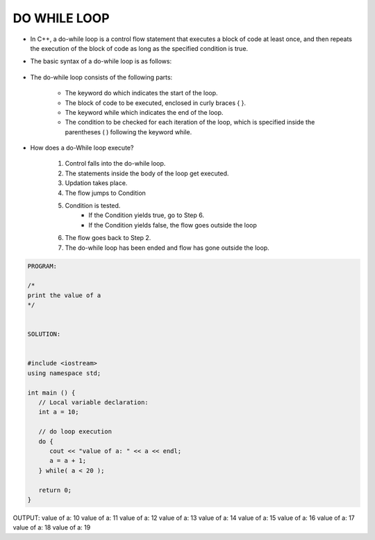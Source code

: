 DO WHILE LOOP
-------------




* In C++, a do-while loop is a control flow statement that executes a block of code at least once, and then repeats the execution of the block of code as long as the specified condition is true. 

* The basic syntax of a do-while loop is as follows:

                                  +------------------------------------+
                                  |      do {                          |
                                  |         // code to be executed     |
                                  |     } while(condition);            |
                                  |                                    |
                                  +----------------------------------- + 

                                    
* The do-while loop consists of the following parts:

    - The keyword do which indicates the start of the loop.
    - The block of code to be executed, enclosed in curly braces { }.
    - The keyword while which indicates the end of the loop.
    - The condition to be checked for each iteration of the loop, which is specified inside the parentheses ( ) following the keyword while.                                    


      
* How does a do-While loop execute?
  
    1. Control falls into the do-while loop.
    2. The statements inside the body of the loop get executed.
    3. Updation takes place.
    4. The flow jumps to Condition
    5. Condition is tested. 
        - If the Condition yields true, go to Step 6.
        - If the Condition yields false, the flow goes outside the loop
    6. The flow goes back to Step 2.
    7. The do-while loop has been ended and flow has gone outside the loop.  
     
.. code:: cpp

    PROGRAM:

    /*
    print the value of a
    */


    SOLUTION:


    #include <iostream>
    using namespace std;
 
    int main () {
       // Local variable declaration:
       int a = 10;

       // do loop execution
       do {
          cout << "value of a: " << a << endl;
          a = a + 1;
       } while( a < 20 );
 
       return 0;
    }
  

OUTPUT:
value of a: 10
value of a: 11
value of a: 12
value of a: 13
value of a: 14
value of a: 15
value of a: 16
value of a: 17
value of a: 18
value of a: 19
       
     
